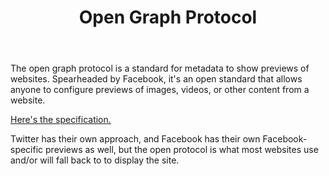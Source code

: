 #+TITLE: Open Graph Protocol

The open graph protocol is a standard for metadata to show previews of websites.
Spearheaded by Facebook, it's an open standard that allows anyone
to configure previews of images, videos, or other content
from a website.

[[https://opengraphprotocol.org/][Here's the specification.]]

Twitter has their own approach, and Facebook has their own Facebook-specific previews as well, but the open protocol is what most websites use and/or will fall back to to display the site.
